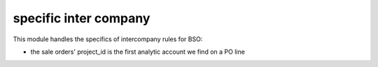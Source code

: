 ----------------------
specific inter company
----------------------


This module handles the specifics of intercompany rules for BSO:

* the sale orders' project_id is the first analytic account we find on a PO line
